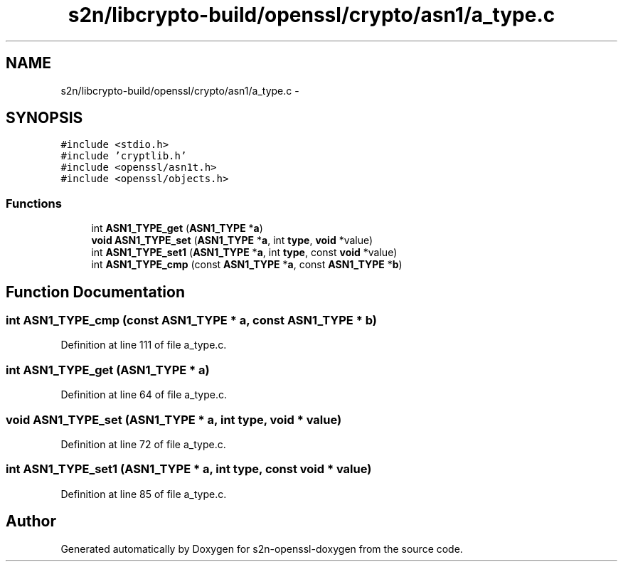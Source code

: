 .TH "s2n/libcrypto-build/openssl/crypto/asn1/a_type.c" 3 "Thu Jun 30 2016" "s2n-openssl-doxygen" \" -*- nroff -*-
.ad l
.nh
.SH NAME
s2n/libcrypto-build/openssl/crypto/asn1/a_type.c \- 
.SH SYNOPSIS
.br
.PP
\fC#include <stdio\&.h>\fP
.br
\fC#include 'cryptlib\&.h'\fP
.br
\fC#include <openssl/asn1t\&.h>\fP
.br
\fC#include <openssl/objects\&.h>\fP
.br

.SS "Functions"

.in +1c
.ti -1c
.RI "int \fBASN1_TYPE_get\fP (\fBASN1_TYPE\fP *\fBa\fP)"
.br
.ti -1c
.RI "\fBvoid\fP \fBASN1_TYPE_set\fP (\fBASN1_TYPE\fP *\fBa\fP, int \fBtype\fP, \fBvoid\fP *value)"
.br
.ti -1c
.RI "int \fBASN1_TYPE_set1\fP (\fBASN1_TYPE\fP *\fBa\fP, int \fBtype\fP, const \fBvoid\fP *value)"
.br
.ti -1c
.RI "int \fBASN1_TYPE_cmp\fP (const \fBASN1_TYPE\fP *\fBa\fP, const \fBASN1_TYPE\fP *\fBb\fP)"
.br
.in -1c
.SH "Function Documentation"
.PP 
.SS "int ASN1_TYPE_cmp (const \fBASN1_TYPE\fP * a, const \fBASN1_TYPE\fP * b)"

.PP
Definition at line 111 of file a_type\&.c\&.
.SS "int ASN1_TYPE_get (\fBASN1_TYPE\fP * a)"

.PP
Definition at line 64 of file a_type\&.c\&.
.SS "\fBvoid\fP ASN1_TYPE_set (\fBASN1_TYPE\fP * a, int type, \fBvoid\fP * value)"

.PP
Definition at line 72 of file a_type\&.c\&.
.SS "int ASN1_TYPE_set1 (\fBASN1_TYPE\fP * a, int type, const \fBvoid\fP * value)"

.PP
Definition at line 85 of file a_type\&.c\&.
.SH "Author"
.PP 
Generated automatically by Doxygen for s2n-openssl-doxygen from the source code\&.
